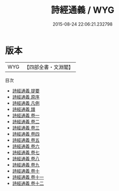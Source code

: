 #+TITLE: 詩經通義 / WYG
#+DATE: 2015-08-24 22:06:21.232798
* 版本
 |       WYG|【四部全書・文淵閣】|
目次
 - [[file:KR1c0048_000.txt::000-1a][詩經通義 提要]]
 - [[file:KR1c0048_000.txt::000-3a][詩經通義 原序]]
 - [[file:KR1c0048_000.txt::000-7a][詩經通義 凡例]]
 - [[file:KR1c0048_000.txt::000-10a][詩經通義 譜]]
 - [[file:KR1c0048_001.txt::001-1a][詩經通義 卷一]]
 - [[file:KR1c0048_002.txt::002-1a][詩經通義 卷二]]
 - [[file:KR1c0048_003.txt::003-1a][詩經通義 卷三]]
 - [[file:KR1c0048_004.txt::004-1a][詩經通義 卷四]]
 - [[file:KR1c0048_005.txt::005-1a][詩經通義 卷五]]
 - [[file:KR1c0048_006.txt::006-1a][詩經通義 卷六]]
 - [[file:KR1c0048_007.txt::007-1a][詩經通義 卷七]]
 - [[file:KR1c0048_008.txt::008-1a][詩經通義 卷八]]
 - [[file:KR1c0048_009.txt::009-1a][詩經通義 卷九]]
 - [[file:KR1c0048_010.txt::010-1a][詩經通義 卷十]]
 - [[file:KR1c0048_011.txt::011-1a][詩經通義 卷十一]]
 - [[file:KR1c0048_012.txt::012-1a][詩經通義 卷十二]]
